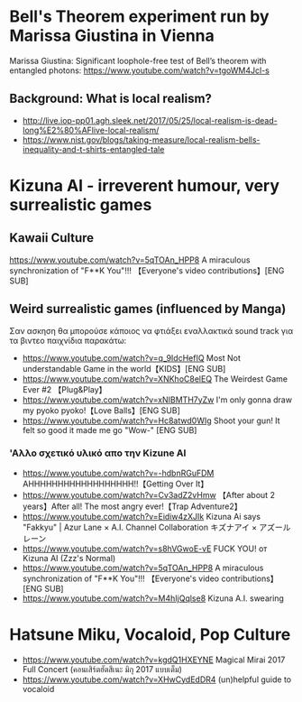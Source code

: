 
* Bell's Theorem experiment run by Marissa Giustina in Vienna
  :PROPERTIES:
  :DATE:     <2021-05-21 Fri 08:54>
  :END:

Marissa Giustina: Significant loophole-free test of Bell’s theorem with entangled photons: https://www.youtube.com/watch?v=tgoWM4Jcl-s

** Background: What is local realism?
   :PROPERTIES:
   :DATE:     <2021-05-21 Fri 08:57>
   :END:

- http://live.iop-pp01.agh.sleek.net/2017/05/25/local-realism-is-dead-long%E2%80%AFlive-local-realism/
- https://www.nist.gov/blogs/taking-measure/local-realism-bells-inequality-and-t-shirts-entangled-tale

* Kizuna AI - irreverent humour, very surrealistic games

** Kawaii Culture
  https://www.youtube.com/watch?v=5qTOAn_HPP8 A miraculous synchronization of "F**K You"!!! 【Everyone's video contributions】[ENG SUB]

** Weird surrealistic games (influenced by Manga)

Σαν ασκηση θα μπορούσε κάποιος να φτιάξει εναλλακτικά sound track για τα βιντεο παιχνίδια παρακάτω:

- https://www.youtube.com/watch?v=q_9IdcHefIQ Most Not understandable Game in the world【KIDS】[ENG SUB]
- https://www.youtube.com/watch?v=XNKhoC8elEQ The Weirdest Game Ever #2 【Plug&Play】
- https://www.youtube.com/watch?v=xNIBMTH7yZw I'm only gonna draw my pyoko pyoko!【Love Balls】[ENG SUB] 
- https://www.youtube.com/watch?v=Hc8atwd0WIg Shoot your gun! It felt so good it made me go "Wow-" [ENG SUB]

*** 'Αλλο σχετικό υλικό απο την Kizune AI

- https://www.youtube.com/watch?v=-hdbnRGuFDM AHHHHHHHHHHHHHHHHHH!!【Getting Over It】
- https://www.youtube.com/watch?v=Cv3adZ2vHmw 【After about 2 years】After all! The most angry ever!【Trap Adventure2】
- https://www.youtube.com/watch?v=Eidiw4zXJIk Kizuna Ai says "Fakkyu" | Azur Lane × A.I. Channel Collaboration キズナアイ × アズールレーン
- https://www.youtube.com/watch?v=s8hVGwoE-vE FUCK YOU! от Kizuna AI (Zzz's Normal)
- https://www.youtube.com/watch?v=5qTOAn_HPP8 A miraculous synchronization of "F**K You"!!! 【Everyone's video contributions】[ENG SUB]
- https://www.youtube.com/watch?v=M4hIjQqlse8 Kizuna A.I. swearing

* Hatsune Miku, Vocaloid, Pop Culture
  :PROPERTIES:
  :DATE:     <2021-05-21 Fri 12:53>
  :END:

- https://www.youtube.com/watch?v=kgdQ1HXEYNE Magical Mirai 2017 Full Concert (คอนเสิร์ตฮัตสึเนะ มิกุ 2017 แบบเต็ม)
- https://www.youtube.com/watch?v=XHwCydEdDR4 (un)helpful guide to vocaloid

